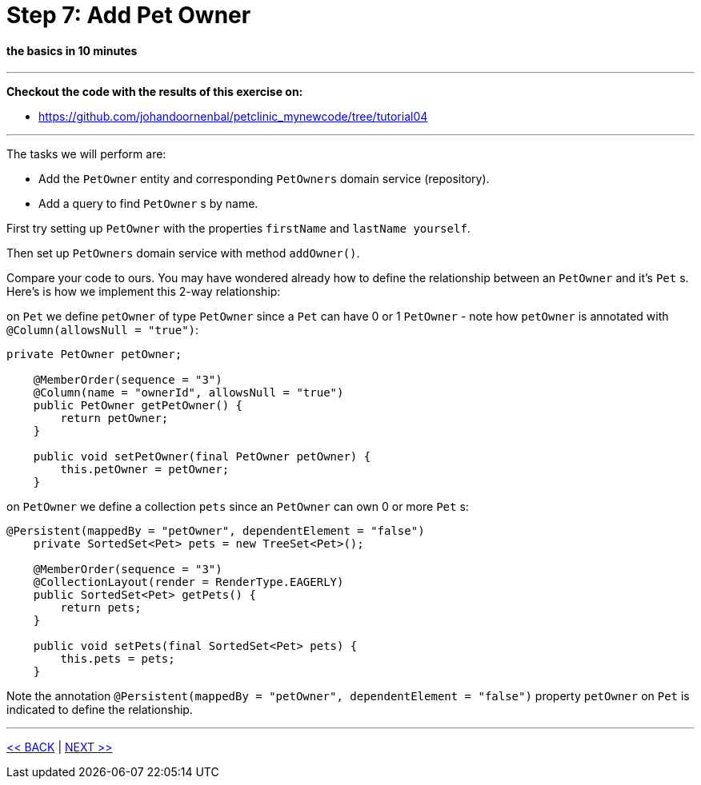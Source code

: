 = Step 7: Add Pet Owner

==== *the basics* in 10 minutes

'''
*Checkout the code with the results of this exercise on:*

* link:https://github.com/johandoornenbal/petclinic_mynewcode/tree/tutorial04[]

'''
The tasks we will perform are:

* Add the `PetOwner` entity and corresponding `PetOwners` domain service (repository).
* Add a query to find `PetOwner` s by name.

First try setting up `PetOwner` with the properties `firstName` and `lastName yourself`.

Then set up `PetOwners` domain service with method `addOwner()`.

Compare your code to ours. You may have wondered already how to define the relationship between an
`PetOwner` and it's `Pet` s. Here's is how we implement this 2-way relationship:

on `Pet` we define `petOwner` of type `PetOwner` since a `Pet` can have 0 or 1 `PetOwner` - note how `petOwner` is annotated
with `@Column(allowsNull = "true")`:

----
private PetOwner petOwner;

    @MemberOrder(sequence = "3")
    @Column(name = "ownerId", allowsNull = "true")
    public PetOwner getPetOwner() {
        return petOwner;
    }

    public void setPetOwner(final PetOwner petOwner) {
        this.petOwner = petOwner;
    }
----

on `PetOwner` we define a collection `pets` since an `PetOwner` can own 0 or more `Pet` s:

----
@Persistent(mappedBy = "petOwner", dependentElement = "false")
    private SortedSet<Pet> pets = new TreeSet<Pet>();

    @MemberOrder(sequence = "3")
    @CollectionLayout(render = RenderType.EAGERLY)
    public SortedSet<Pet> getPets() {
        return pets;
    }

    public void setPets(final SortedSet<Pet> pets) {
        this.pets = pets;
    }
----

Note the annotation `@Persistent(mappedBy = "petOwner", dependentElement = "false")` property `petOwner` on `Pet` is indicated to define the relationship.





'''
link:7_petclinic_petspecies.adoc[<< BACK] | link:9_petclinic_.adoc[NEXT >>]